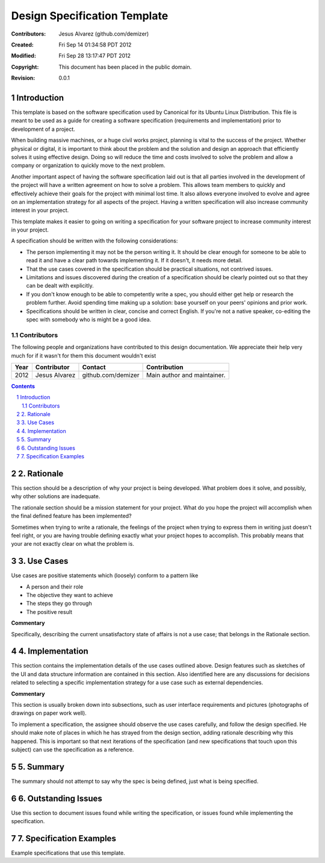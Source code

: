 .. -*- coding: utf-8 -*-
.. sectnum::

=============================
Design Specification Template
=============================

:Contributors: Jesus Alvarez (github.com/demizer)
:Created: Fri Sep 14 01:34:58 PDT 2012
:Modified: Fri Sep 28 13:17:47 PDT 2012
:Copyright: This document has been placed in the public domain.
:Revision: 0.0.1

------------
Introduction
------------

This template is based on the software specification used by Canonical for its
Ubuntu Linux Distribution. This file is meant to be used as a guide for
creating a software specification (requirements and implementation) prior to
development of a project.

When building massive machines, or a huge civil works project, planning is
vital to the success of the project. Whether physical or digital, it is
important to think about the problem and the solution and design an approach
that efficiently solves it using effective design. Doing so will reduce the
time and costs involved to solve the problem and allow a company or
organization to quickly move to the next problem.

Another important aspect of having the software specification laid out is that
all parties involved in the development of the project will have a written
agreement on how to solve a problem. This allows team members to quickly and
effectively achieve their goals for the project with minimal lost time. It also
allows everyone involved to evolve and agree on an implementation strategy for
all aspects of the project. Having a written specification will also increase
community interest in your project.

This template makes it easier to going on writing a specification for your
software project to increase community interest in your project.

A specification should be written with the following considerations:

* The person implementing it may not be the person writing it. It should be
  clear enough for someone to be able to read it and have a clear path towards
  implementing it. If it doesn't, it needs more detail.

* That the use cases covered in the specification should be practical
  situations, not contrived issues.

* Limitations and issues discovered during the creation of a specification
  should be clearly pointed out so that they can be dealt with explicitly.

* If you don't know enough to be able to competently write a spec, you should
  either get help or research the problem further. Avoid spending time making
  up a solution: base yourself on your peers' opinions and prior work.

* Specifications should be written in clear, concise and correct English. If
  you're not a native speaker, co-editing the spec with somebody who is might
  be a good idea.

Contributors
============

The following people and organizations have contributed to this design
documentation. We appreciate their help very much for if it wasn't for them
this document wouldn't exist

====  =============  ==================  ===========================
Year  Contributor    Contact             Contribution
====  =============  ==================  ===========================
2012  Jesus Alvarez  github.com/demizer  Main author and maintainer.
====  =============  ==================  ===========================

.. contents::

------------
2. Rationale
------------

This section should be a description of why your project is being developed.
What problem does it solve, and possibly, why other solutions are inadequate.

The rationale section should be a mission statement for your project. What do
you hope the project will accomplish when the final defined feature has been
implemented?

Sometimes when trying to write a rationale, the feelings of the project when
trying to express them in writing just doesn't feel right, or you are having
trouble defining exactly what your project hopes to accomplish. This probably
means that your are not exactly clear on what the problem is.

------------
3. Use Cases
------------

Use cases are positive statements which (loosely) conform to a pattern like

* A person and their role
* The objective they want to achieve
* The steps they go through
* The positive result

**Commentary**

Specifically, describing the current unsatisfactory state of affairs is not a
use case; that belongs in the Rationale section.

-----------------
4. Implementation
-----------------

This section contains the implementation details of the use cases outlined
above. Design features such as sketches of the UI and data structure
information are contained in this section. Also identified here are any
discussions for decisions related to selecting a specific implementation
strategy for a use case such as external dependencies.

**Commentary**

This section is usually broken down into subsections, such as user interface
requirements and pictures (photographs of drawings on paper work well).

To implement a specification, the assignee should observe the use cases
carefully, and follow the design specified. He should make note of places in
which he has strayed from the design section, adding rationale describing why
this happened. This is important so that next iterations of the specification
(and new specifications that touch upon this subject) can use the specification
as a reference.

----------
5. Summary
----------

The summary should not attempt to say why the spec is being defined, just what
is being specified.

---------------------
6. Outstanding Issues
---------------------

Use this section to document issues found while writing the specification, or
issues found while implementing the specification.

-------------------------
7. Specification Examples
-------------------------

Example specifications that use this template.
